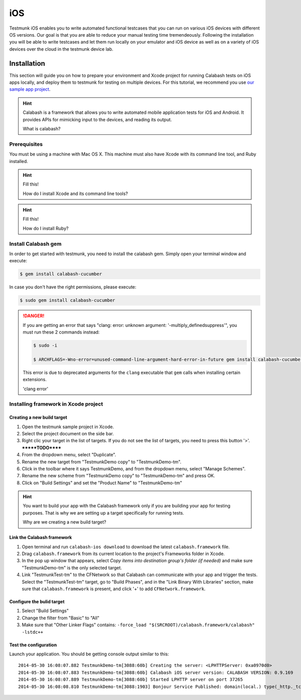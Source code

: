 iOS
===

Testmunk iOS enables you to write automated functional testcases that you can run on various iOS devices with different OS versions. Our goal is that you are able to reduce your manual testing time tremendeously. Following the installation you will be able to write testcases and let them run locally on your emulator and iOS device as well as on a variety of iOS devices over the cloud in the testmunk device lab.

Installation
------------

This section will guide you on how to prepare your environment and Xcode project for running Calabash tests on iOS apps locally, and deploy them to testmunk for testing on multiple devices. For this tutorial, we recommend you use `our sample app project <https://github.com/testmunk/TMSample/archive/master.zip>`_.

.. HINT::
	Calabash is a framework that allows you to write automated mobile application tests for iOS and Android. It provides APIs for mimicking input to the devices, and reading its output.

	What is calabash?

Prerequisites
~~~~~~~~~~~~~

You must be using a machine with Mac OS X. This machine must also have Xcode with its command line tool, and Ruby installed.

.. HINT::
	Fill this!

	How do I install Xcode and its command line tools?

.. HINT::
	Fill this!

	How do I install Ruby?


Install Calabash gem
~~~~~~~~~~~~~~~~~~~~

In order to get started with testmunk, you need to install the calabash gem. Simply open your terminal window and execute:

.. code-block:: console

	$ gem install calabash-cucumber

In case you don't have the right permissions, please execute:

.. code-block:: console

	$ sudo gem install calabash-cucumber

.. DANGER:: 
	If you are getting an error that says "clang: error: unknown argument: '-multiply_definedsuppress'", you must run these 2 commands instead:

	.. code-block:: console

		$ sudo -i

		$ ARCHFLAGS=-Wno-error=unused-command-line-argument-hard-error-in-future gem install calabash-cucumber

	This error is due to deprecated arguments for the ``clang`` executable that ``gem`` calls when installing certain extensions.

	'clang error'

Installing framework in Xcode project
~~~~~~~~~~~~~~~~~~~~~~~~~~~~~~~~~~~~~

Creating a new build target
***************************

1. Open the testmunk sample project in Xcode.
2. Select the project document on the side bar.
3. Right clic your target in the list of targets. If you do not see the list of targets, you need to press this button '>'. *******TODO******
4. From the dropdown menu, select "Duplicate".
5. Rename the new target from "TestmunkDemo copy" to "TestmunkDemo-tm".
6. Click in the toolbar where it says TestmunkDemo, and from the dropdown menu, select "Manage Schemes".
7. Rename the new scheme from "TestmunkDemo copy" to "TestmunkDemo-tm" and press OK.
8. Click on "Build Settings" and set the "Product Name" to "TestmunkDemo-tm"

.. HINT::
	You want to build your app with the Calabash framework only if you are building your app for testing purposes. That is why we are setting up a target specifically for running tests.

	Why are we creating a new build target?

Link the Calabash framework
***************************

1. Open terminal and run ``calabash-ios download`` to download the latest ``calabash.framework`` file.
2. Drag ``calabash.framework`` from its current location to the project's Frameworks folder in Xcode.
3. In the pop up window that appears, select `Copy items into destination group's folder (if needed)` and make sure "TestmunkDemo-tm" is the only selected target.
4. Link "TestmunkTest-tm" to the CFNetwork so that Calabash can communicate with your app and trigger the tests. Select the "TestmunkTest-tm" target, go to "Build Phases", and in the "Link Binary With Libraries" section, make sure that ``calabash.framework`` is present, and click '+' to add ``CFNetwork.framework``.

Configure the bulid target
**************************

1. Select "Build Settings"
2. Change the filter from "Basic" to "All"
3. Make sure that "Other Linker Flags" contains: ``-force_load "$(SRCROOT)/calabash.framework/calabash" -lstdc++``

Test the configuration
**********************

Launch your application. You should be getting console output similar to this::

	2014-05-30 16:08:07.882 TestmunkDemo-tm[3088:60b] Creating the server: <LPHTTPServer: 0xa0970d0>
	2014-05-30 16:08:07.883 TestmunkDemo-tm[3088:60b] Calabash iOS server version: CALABASH VERSION: 0.9.169
	2014-05-30 16:08:07.889 TestmunkDemo-tm[3088:60b] Started LPHTTP server on port 37265
	2014-05-30 16:08:08.810 TestmunkDemo-tm[3088:1903] Bonjour Service Published: domain(local.) type(_http._tcp.) name(Calabash Server)



